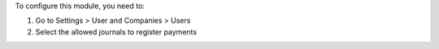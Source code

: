 To configure this module, you need to:

#. Go to Settings > User and Companies > Users
#. Select the allowed journals to register payments
